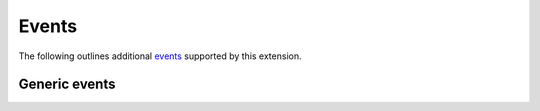 Events
======

The following outlines additional `events`_ supported by this extension.

Generic events
--------------

.. event:: confluence-publish-point (app, point_url)

   :param app: :class:`.Sphinx`
   :param point_url: ``str`` of the publish point URL

   Emitted when this extension prints the "publish point" URL to the
   standard output stream.

   .. versionadded:: 2.6

.. references ------------------------------------------------------------------

.. _events: https://www.sphinx-doc.org/en/master/extdev/event_callbacks.html
